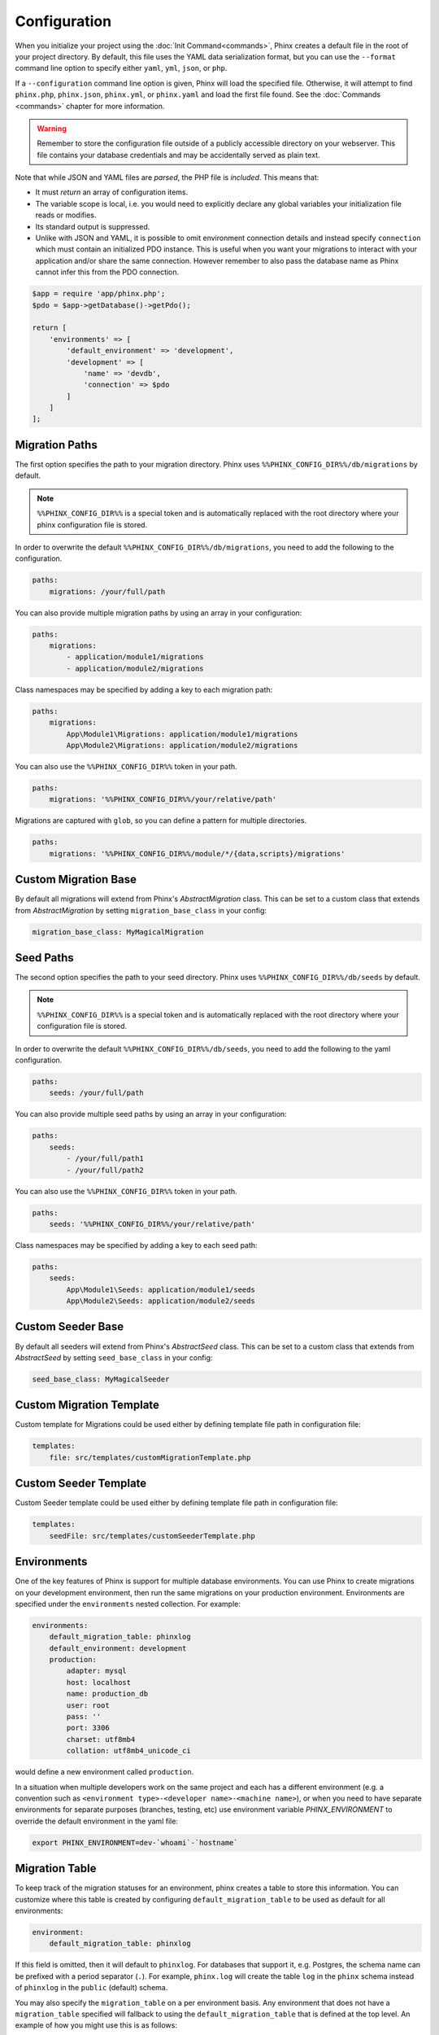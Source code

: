 .. index::
   single: Configuration

Configuration
=============

When you initialize your project using the :doc:`Init Command<commands>`, Phinx
creates a default file in the root of your project directory. By default, this
file uses the YAML data serialization format, but you can use the ``--format``
command line option to specify either ``yaml``, ``yml``, ``json``, or ``php``.

If a ``--configuration`` command line option is given, Phinx will load the
specified file. Otherwise, it will attempt to find ``phinx.php``, ``phinx.json``,
``phinx.yml``, or ``phinx.yaml`` and load the first file found. See the
:doc:`Commands <commands>` chapter for more information.

.. warning::

    Remember to store the configuration file outside of a publicly accessible
    directory on your webserver. This file contains your database credentials
    and may be accidentally served as plain text.

Note that while JSON and YAML files are *parsed*, the PHP file is *included*.
This means that:

* It must `return` an array of configuration items.
* The variable scope is local, i.e. you would need to explicitly declare
  any global variables your initialization file reads or modifies.
* Its standard output is suppressed.
* Unlike with JSON and YAML, it is possible to omit environment connection details
  and instead specify ``connection`` which must contain an initialized PDO instance.
  This is useful when you want your migrations to interact with your application
  and/or share the same connection. However remember to also pass the database name
  as Phinx cannot infer this from the PDO connection.

.. code-block:: php

    $app = require 'app/phinx.php';
    $pdo = $app->getDatabase()->getPdo();

    return [
        'environments' => [
            'default_environment' => 'development',
            'development' => [
                'name' => 'devdb',
                'connection' => $pdo
            ]
        ]
    ];

Migration Paths
---------------

The first option specifies the path to your migration directory. Phinx uses
``%%PHINX_CONFIG_DIR%%/db/migrations`` by default.

.. note::

    ``%%PHINX_CONFIG_DIR%%`` is a special token and is automatically replaced
    with the root directory where your phinx configuration file is stored.

In order to overwrite the default ``%%PHINX_CONFIG_DIR%%/db/migrations``, you
need to add the following to the configuration.

.. code-block:: yaml

    paths:
        migrations: /your/full/path

You can also provide multiple migration paths by using an array in your configuration:

.. code-block:: yaml

    paths:
        migrations:
            - application/module1/migrations
            - application/module2/migrations

Class namespaces may be specified by adding a key to each migration path:

.. code-block:: yaml

    paths:
        migrations:
            App\Module1\Migrations: application/module1/migrations
            App\Module2\Migrations: application/module2/migrations



You can also use the ``%%PHINX_CONFIG_DIR%%`` token in your path.

.. code-block:: yaml

    paths:
        migrations: '%%PHINX_CONFIG_DIR%%/your/relative/path'

Migrations are captured with ``glob``, so you can define a pattern for multiple
directories.

.. code-block:: yaml

    paths:
        migrations: '%%PHINX_CONFIG_DIR%%/module/*/{data,scripts}/migrations'

Custom Migration Base
---------------------

By default all migrations will extend from Phinx's `AbstractMigration` class.
This can be set to a custom class that extends from `AbstractMigration` by
setting ``migration_base_class`` in your config:

.. code-block:: yaml

    migration_base_class: MyMagicalMigration

Seed Paths
----------

The second option specifies the path to your seed directory. Phinx uses
``%%PHINX_CONFIG_DIR%%/db/seeds`` by default.

.. note::

    ``%%PHINX_CONFIG_DIR%%`` is a special token and is automatically replaced
    with the root directory where your configuration file is stored.

In order to overwrite the default ``%%PHINX_CONFIG_DIR%%/db/seeds``, you
need to add the following to the yaml configuration.

.. code-block:: yaml

    paths:
        seeds: /your/full/path

You can also provide multiple seed paths by using an array in your configuration:

.. code-block:: yaml

    paths:
        seeds:
            - /your/full/path1
            - /your/full/path2


You can also use the ``%%PHINX_CONFIG_DIR%%`` token in your path.

.. code-block:: yaml

    paths:
        seeds: '%%PHINX_CONFIG_DIR%%/your/relative/path'

Class namespaces may be specified by adding a key to each seed path:

.. code-block:: yaml

    paths:
        seeds:
            App\Module1\Seeds: application/module1/seeds
            App\Module2\Seeds: application/module2/seeds


Custom Seeder Base
---------------------

By default all seeders will extend from Phinx's `AbstractSeed` class.
This can be set to a custom class that extends from `AbstractSeed` by
setting ``seed_base_class`` in your config:

.. code-block:: yaml

    seed_base_class: MyMagicalSeeder

Custom Migration Template
-------------------------

Custom template for Migrations could be used either by defining template file path
in configuration file:

.. code-block:: yaml

    templates:
        file: src/templates/customMigrationTemplate.php


Custom Seeder Template
----------------------

Custom Seeder template could be used either by defining template file path
in configuration file:

.. code-block:: yaml

    templates:
        seedFile: src/templates/customSeederTemplate.php


Environments
------------

One of the key features of Phinx is support for multiple database environments.
You can use Phinx to create migrations on your development environment, then
run the same migrations on your production environment. Environments are
specified under the ``environments`` nested collection. For example:

.. code-block:: yaml

    environments:
        default_migration_table: phinxlog
        default_environment: development
        production:
            adapter: mysql
            host: localhost
            name: production_db
            user: root
            pass: ''
            port: 3306
            charset: utf8mb4
            collation: utf8mb4_unicode_ci

would define a new environment called ``production``.

In a situation when multiple developers work on the same project and each has
a different environment (e.g. a convention such as ``<environment
type>-<developer name>-<machine name>``), or when you need to have separate
environments for separate purposes (branches, testing, etc) use environment
variable `PHINX_ENVIRONMENT` to override the default environment in the yaml
file:

.. code-block:: bash

    export PHINX_ENVIRONMENT=dev-`whoami`-`hostname`

Migration Table
---------------

To keep track of the migration statuses for an environment, phinx creates
a table to store this information. You can customize where this table
is created by configuring ``default_migration_table`` to be used as default
for all environments:

.. code-block:: yaml

    environment:
        default_migration_table: phinxlog

If this field is omitted, then it will default to ``phinxlog``. For
databases that support it, e.g. Postgres, the schema name can be prefixed
with a period separator (``.``). For example, ``phinx.log`` will create
the table ``log`` in the ``phinx`` schema instead of ``phinxlog`` in the
``public`` (default) schema.

You may also specify the ``migration_table`` on a per environment basis.
Any environment that does not have a ``migration_table`` specified will
fallback to using the ``default_migration_table`` that is defined at the
top level. An example of how you might use this is as follows:

.. code-block:: yaml

    environment:
        default_migration_table: phinxlog
        development:
            migration_table: phinxlog_dev
            # rest of the development settings
        production:
            # rest of the production settings

In the above example, ``development`` will look to the ``phinxlog_dev``
table for migration statues while ``production`` will use ``phinxlog``.

Table Prefix and Suffix
-----------------------

You can define a table prefix and table suffix:

.. code-block:: yaml

    environments:
        development:
            ....
            table_prefix: dev_
            table_suffix: _v1
        testing:
            ....
            table_prefix: test_
            table_suffix: _v2


Socket Connections
------------------

When using the MySQL adapter, it is also possible to use sockets instead of
network connections. The socket path is configured with ``unix_socket``:

.. code-block:: yaml

    environments:
        default_migration_table: phinxlog
        default_environment: development
        production:
            adapter: mysql
            name: production_db
            user: root
            pass: ''
            unix_socket: /var/run/mysql/mysql.sock
            charset: utf8

External Variables
------------------

Phinx will automatically grab any environment variable prefixed with ``PHINX_``
and make it available as a token in the config file. The token will have
exactly the same name as the variable but you must access it by wrapping two
``%%`` symbols on either side. e.g: ``'%%PHINX_DBUSER%%'``. This is especially
useful if you wish to store your secret database credentials directly on the
server and not in a version control system. This feature can be easily
demonstrated by the following example:

.. code-block:: yaml

    environments:
        default_migration_table: phinxlog
        default_environment: development
        production:
            adapter: mysql
            host: '%%PHINX_DBHOST%%'
            name: '%%PHINX_DBNAME%%'
            user: '%%PHINX_DBUSER%%'
            pass: '%%PHINX_DBPASS%%'
            port: 3306
            charset: utf8

Data Source Names
-----------------

Phinx supports the use of data source names (DSN) to specify the connection
options, which can be useful if you use a single environment variable to hold
the database credentials. PDO has a different DSN formats depending on the
underlying driver, so Phinx uses a database-agnostic DSN format used by other
projects (Doctrine, Rails, AMQP, PaaS, etc).

.. code-block:: text

    <adapter>://[<user>[:<pass>]@]<host>[:<port>]/<name>[?<additionalOptions>]

* A DSN requires at least ``adapter``, ``host`` and ``name``.
* You cannot specify a password without a username.
* ``port`` must be a positive integer.
* ``additionalOptions`` takes the form of a query string, and will be passed to
  the adapter in the options array.

.. code-block:: yaml

    environments:
        default_migration_table: phinxlog
        default_environment: development
        production:
            # Example data source name
            dsn: mysql://root@localhost:3306/mydb?charset=utf8

Once a DSN is parsed, it's values are merged with the already existing
connection options. Values in specified in a DSN will never override any value
specified directly as connection options.

.. code-block:: yaml

    environments:
        default_migration_table: phinxlog
        default_environment: development
        development:
            dsn: '%%DATABASE_URL%%'
        production:
            dsn: '%%DATABASE_URL%%'
            name: production_database

If the supplied DSN is invalid, then it is completely ignored.

Supported Adapters
------------------

Phinx currently supports the following database adapters natively:

* `MySQL <https://www.mysql.com/>`_: specify the ``mysql`` adapter.
* `PostgreSQL <https://www.postgresql.org/>`_: specify the ``pgsql`` adapter.
* `SQLite <https://www.sqlite.org/>`_: specify the ``sqlite`` adapter.
* `SQL Server <https://www.microsoft.com/sqlserver>`_: specify the ``sqlsrv`` adapter.

The following settings are available for the adapters:

adapter
    The name of the adapter to use, e.g. ``pgsql``.
host
    The database server's hostname (or IP address).
port
    The database server's TCP port number.
user
    The username for the database.
pass
    The password for the database.
name
    The name of the database for this environment. For SQLite, it's recommended to use an absolute path,
    without the file extension.
suffix
    The suffix to use for the SQLite database file. Defaults to ``.sqlite3``.
schema
    For PostgreSQL, allows specifying the schema to use for the database. Defaults to ``public``.

For each adapter, you may configure the behavior of the underlying PDO object by setting in your
config object the lowercase version of the constant name. This works for both PDO options
(e.g. ``\PDO::ATTR_CASE`` would be ``attr_case``) and adapter specific options (e.g. for MySQL
you may set ``\PDO::MYSQL_ATTR_IGNORE_SPACE`` as ``mysql_attr_ignore_space``). Please consult
the `PDO documentation <https://www.php.net/manual/en/book.pdo.php>`_ for the allowed attributes
and their values.

For example, to set the above example options:

.. code-block:: php

    $config = [
        "environments" => [
            "development" => [
                "adapter" => "mysql",
                # other adapter settings
                "attr_case" => \PDO::ATTR_CASE,
                "mysql_attr_ignore_space" => 1,
            ],
        ],
    ];

By default, the only attribute that Phinx sets is ``\PDO::ATTR_ERRMODE`` to ``PDO::ERRMODE_EXCEPTION``. It is
not recommended to override this.

MySQL
`````````````````

The MySQL adapter has an unfortunate limitation in that certain actions cause an
`implicit commit <https://dev.mysql.com/doc/refman/8.0/en/implicit-commit.html>`_ regardless of transaction
state. Notably this list includes ``CREATE TABLE``, ``ALTER TABLE``, and ``DROP TABLE``, which are the most
common operations that Phinx will run. This means that unlike other adapters which will attempt to gracefully
rollback a transaction on a failed migration, if a migration fails for MySQL, it may leave your DB in a partially
migrated state.

SQLite
`````````````````

Declaring an SQLite database uses a simplified structure:

.. code-block:: yaml

    environments:
        development:
            adapter: sqlite
            name: ./data/derby
            suffix: ".db"    # Defaults to ".sqlite3"
        testing:
            adapter: sqlite
            memory: true     # Setting memory to *any* value overrides name

Starting with PHP 8.1 the SQlite adapter supports ``cache`` and ``mode``
query parameters by using the `URI scheme <https://www.sqlite.org/uri.html>`_ as long as ``open_basedir`` is unset.

.. code-block:: yaml

    environments:
        testing:
            adapter: sqlite
            name: my_app
            mode: memory     # Determines if the new database is opened read-only, read-write, read-write and created if it does not exist, or that the database is a pure in-memory database that never interacts with disk, respectively.
            cache: shared    # Determines if the new database is opened using shared cache mode or with a private cache.

SQL Server
`````````````````

When using the ``sqlsrv`` adapter and connecting to a named instance you should
omit the ``port`` setting as SQL Server will negotiate the port automatically.
Additionally, omit the ``charset: utf8`` or change to ``charset: 65001`` which
corresponds to UTF8 for SQL Server.

Custom Adapters
`````````````````

You can provide a custom adapter by registering an implementation of the `Phinx\\Db\\Adapter\\AdapterInterface`
with `AdapterFactory`:

.. code-block:: php

    $name  = 'fizz';
    $class = 'Acme\Adapter\FizzAdapter';

    AdapterFactory::instance()->registerAdapter($name, $class);

Adapters can be registered any time before `$app->run()` is called, which normally
called by `bin/phinx`.

Templates
---------

You may override how phinx generates the template used with in a handful of ways:

* file - path to an alternative file to use.
* class - class to use for the template, must implement the ``Phinx\Migration\CreationInterface`` interface.
* style - style to use for template, either ``change`` or ``up_down``, defaults to ``change`` if not set.

You should only use one of these options. These can be overridden by passing command line options to the
:doc:`Create Command <commands`. Example usage within the config file is:

.. code-block:: yaml

    templates:
        style: up_down

Aliases
-------

Template creation class names can be aliased and used with the ``--class`` command line option for the :doc:`Create Command <commands>`.

The aliased classes will still be required to implement the ``Phinx\Migration\CreationInterface`` interface.

.. code-block:: yaml

    aliases:
        permission: \Namespace\Migrations\PermissionMigrationTemplateGenerator
        view: \Namespace\Migrations\ViewMigrationTemplateGenerator

Version Order
-------------

When rolling back or printing the status of migrations, Phinx orders the executed migrations according to the
``version_order`` option, which can have the following values:

* ``creation`` (the default): migrations are ordered by their creation time, which is also part of their filename.
* ``execution``: migrations are ordered by their execution time, also known as start time.

Bootstrap Path
---------------

You can provide a path to a `bootstrap` php file that will be included before any phinx commands are run. Note that
setting External Variables to modify the config will not work because the config has already been parsed by this point.

.. code-block:: yaml

    paths:
        bootstrap: 'phinx-bootstrap.php'

Within the bootstrap script, the following variables will be available:

.. code-block:: php

    /**
     * @var string $filename The file name as provided by the configuration
     * @var string $filePath The absolute, real path to the file
     * @var \Symfony\Component\Console\Input\InputInterface $input The executing command's input object
     * @var \Symfony\Component\Console\Output\OutputInterface $output The executing command's output object
     * @var \Phinx\Console\Command\AbstractCommand $context the executing command object
     */

Feature Flags
-------------

For some breaking changes, Phinx offers a way to opt-out of new behavior. The following flags are available:

* ``unsigned_primary_keys``: Should Phinx create primary keys as unsigned integers? (default: ``true``)
* ``column_null_default``: Should Phinx create columns as null by default? (default: ``true``)

Since MySQL ``TIMESTAMP`` fields do not support dates past 2038-01-19, you have the option to use ``DATETIME`` field
types for fields created by the ``addTimestamps()`` function:

* ``add_timestamps_use_datetime``: Should Phinx create created_at and updated_at fields as datetime? (default: ``false``)

.. code-block:: yaml

    feature_flags:
        unsigned_primary_keys: false

These values can also be set by modifying class fields on the ```Phinx\Config\FeatureFlags``` class, converting
the flag name to ``camelCase``, for example:

.. code-block:: php

    Phinx\Config\FeatureFlags::$unsignedPrimaryKeys = false;
